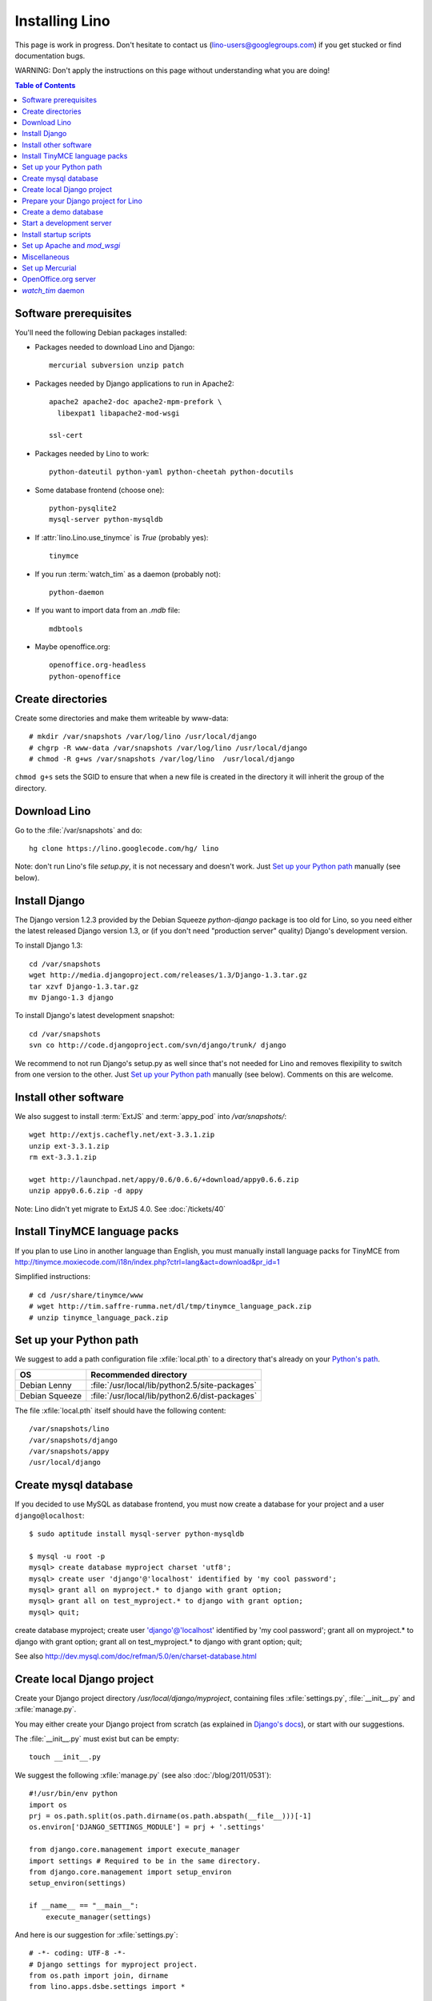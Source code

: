 ===============
Installing Lino
===============

This page is work in progress.
Don't hesitate to contact us (lino-users@googlegroups.com) 
if you get stucked or find documentation bugs.

WARNING: Don't apply the instructions on this page 
without understanding what you are doing!

.. contents:: Table of Contents
   :local:
   :depth: 2


Software prerequisites
----------------------

You'll need the following Debian packages installed:

* Packages needed to download Lino and Django::

    mercurial subversion unzip patch

* Packages needed by Django applications to run in Apache2::

    apache2 apache2-doc apache2-mpm-prefork \
      libexpat1 libapache2-mod-wsgi
      
    ssl-cert       
    
* Packages needed by Lino to work::

    python-dateutil python-yaml python-cheetah python-docutils
    
* Some database frontend (choose one)::

    python-pysqlite2
    mysql-server python-mysqldb
    
* If :attr:`lino.Lino.use_tinymce` is `True` (probably yes)::

    tinymce 
    
* If you run :term:`watch_tim` as a daemon (probably not)::

    python-daemon 
    
* If you want to import data from an `.mdb` file::

    mdbtools
    
*  Maybe openoffice.org::

    openoffice.org-headless
    python-openoffice
  


Create directories
------------------

Create some directories and make them writeable by www-data::

  # mkdir /var/snapshots /var/log/lino /usr/local/django
  # chgrp -R www-data /var/snapshots /var/log/lino /usr/local/django
  # chmod -R g+ws /var/snapshots /var/log/lino  /usr/local/django

``chmod g+s`` sets the SGID to ensure that when a new file is created in the directory 
it will inherit the group of the directory.


Download Lino
-------------

Go to the :file:`/var/snapshots` and do::

  hg clone https://lino.googlecode.com/hg/ lino

Note: don't run Lino's file `setup.py`, it is not necessary and doesn't work.  
Just `Set up your Python path`_ manually (see below).

Install Django
--------------

The Django version 1.2.3 provided 
by the Debian Squeeze `python-django` package 
is too old for Lino, so you need either the latest 
released Django version 1.3, or (if you don't 
need "production server" quality) Django's 
development version. 

To install Django 1.3::

  cd /var/snapshots
  wget http://media.djangoproject.com/releases/1.3/Django-1.3.tar.gz
  tar xzvf Django-1.3.tar.gz
  mv Django-1.3 django


To install Django's latest development snapshot::

  cd /var/snapshots
  svn co http://code.djangoproject.com/svn/django/trunk/ django
  
We recommend to not run Django's setup.py as well since that's 
not needed for Lino and removes flexipility to switch from one 
version to the other. 
Just `Set up your Python path`_ manually (see below).
Comments on this are welcome.

Install other software
----------------------

We also suggest to install
:term:`ExtJS` 
and :term:`appy_pod` 
into `/var/snapshots/`::

  wget http://extjs.cachefly.net/ext-3.3.1.zip
  unzip ext-3.3.1.zip
  rm ext-3.3.1.zip

  wget http://launchpad.net/appy/0.6/0.6.6/+download/appy0.6.6.zip
  unzip appy0.6.6.zip -d appy
  
Note: Lino didn't yet migrate to ExtJS 4.0. See :doc:`/tickets/40`

Install TinyMCE language packs
------------------------------

If you plan to use Lino in another language than English, you must 
manually install language packs for TinyMCE from
http://tinymce.moxiecode.com/i18n/index.php?ctrl=lang&act=download&pr_id=1

Simplified instructions::

  # cd /usr/share/tinymce/www
  # wget http://tim.saffre-rumma.net/dl/tmp/tinymce_language_pack.zip
  # unzip tinymce_language_pack.zip
  
  
Set up your Python path
-----------------------

We suggest to add a 
path configuration file :xfile:`local.pth` 
to a directory that's already on your 
`Python's path <http://www.python.org/doc/current/install/index.html>`_. 
 
=============== ==============================================
OS              Recommended directory
=============== ==============================================
Debian Lenny    :file:`/usr/local/lib/python2.5/site-packages`
Debian Squeeze  :file:`/usr/local/lib/python2.6/dist-packages`
=============== ==============================================

The file :xfile:`local.pth` itself should have the following content::


  /var/snapshots/lino
  /var/snapshots/django
  /var/snapshots/appy
  /usr/local/django  
  

Create mysql database
---------------------

If you decided to use MySQL as database frontend, 
you must now create a database for your project and a 
user ``django@localhost``::

    $ sudo aptitude install mysql-server python-mysqldb
    
    $ mysql -u root -p 
    mysql> create database myproject charset 'utf8';
    mysql> create user 'django'@'localhost' identified by 'my cool password';
    mysql> grant all on myproject.* to django with grant option;
    mysql> grant all on test_myproject.* to django with grant option;
    mysql> quit;
    
create database myproject;
create user 'django'@'localhost' identified by 'my cool password';
grant all on myproject.* to django with grant option;
grant all on test_myproject.* to django with grant option;
quit;


See also http://dev.mysql.com/doc/refman/5.0/en/charset-database.html    


Create local Django project
---------------------------

Create your Django project directory 
`/usr/local/django/myproject`, containing files
:xfile:`settings.py`, :file:`__init__.py` and :xfile:`manage.py`.

You may either create your Django project from scratch 
(as explained in 
`Django's docs <https://docs.djangoproject.com/en/dev/intro/tutorial01/>`_), 
or start with our suggestions.

The :file:`__init__.py` must exist but can be empty::

    touch __init__.py
    
We suggest the following :xfile:`manage.py` (see also :doc:`/blog/2011/0531`)::

    #!/usr/bin/env python
    import os
    prj = os.path.split(os.path.dirname(os.path.abspath(__file__)))[-1]
    os.environ['DJANGO_SETTINGS_MODULE'] = prj + '.settings'

    from django.core.management import execute_manager
    import settings # Required to be in the same directory.
    from django.core.management import setup_environ
    setup_environ(settings)

    if __name__ == "__main__":
        execute_manager(settings)


And here is our suggestion for :xfile:`settings.py`::

    # -*- coding: UTF-8 -*-
    # Django settings for myproject project.
    from os.path import join, dirname
    from lino.apps.dsbe.settings import *

    class Lino(Lino):

        title = u"My first Lino site"
        csv_params = dict(delimiter=',',encoding='utf-16')

    LINO = Lino(__file__,globals())

    LANGUAGE_CODE = 'fr' # "main" language
    LANGUAGES = language_choices('fr','nl','en')

    LINO.appy_params.update(pythonWithUnoPath='/etc/openoffice.org3/program/python')

    LOGGING = dict(filename='/var/log/lino/system.log'),level='DEBUG')
    # some alternative examples:
    # LOGGING = dict(filename=join(LINO.project_dir,'log','system.log'),level='DEBUG')
    # LOGGING = dict(filename=None,level='DEBUG')


    # MySQL
    # DATABASES = {
    #     'default': {
    #         'ENGINE': 'django.db.backends.mysql', 
    #         'NAME': 'myproject',                  
    #         'USER': 'django',                     
    #         'PASSWORD': 'my cool password',               
    #         'HOST': 'localhost',                  
    #         'PORT': 3306,
    #     }
    # }
    
    # sqlite
    DATABASES = {
        'default': {
            'ENGINE': 'django.db.backends.sqlite', 
            'NAME': join(LINO.project_dir,'myproject.db')
        }
    }

    # Make this unique, and don't share it with anybody.
    SECRET_KEY = 'cqt^18t(Fb#14a@s%mbtdif+ih8fscpf8l9aw+0ivo2!3c(c%&'
    
    EMAIL_HOST = "mail.example.com"
    #EMAIL_PORT = ""
    

More documentation about the :setting:`LOGGING` setting
in :doc:`lino.utils.log.configure`

Prepare your Django project for Lino
------------------------------------

Lino expects a few subdirectories of your local project directory.
It doesn't create them automatically, so you must do it yourself::

  cd /usr/local/django/myproject
  mkdir config
  mkdir fixtures
  
  mkdir media
  mkdir media/cache
  mkdir media/cache/js
  mkdir media/upload
  mkdir media/webdav
  mkdir media/webdav/doctemplates

The `media` directory 
is the central place where Lino expects static files to be served.
Besides the `cache`, `uploads` and `webdav` directory it must 
contain the following symbolic links::

  ln -s /var/snapshots/lino/media media/lino
  ln -s /var/snapshots/ext-3.3.1 media/extjs
  ln -s /usr/share/tinymce/www media/tinymce


Create a demo database
----------------------

Go to your :file:`/usr/local/django/myproject` directory and run::

  python manage.py initdb std all_countries few_cities all_languages props demo 
  
When using sqlite, 
the :mod:`initdb <lino.management.commands.initdb>` command will create 
the database file whose name is specified in your :setting:`DATABASES` setting.

See also the :doc:`dpytutorial`.


Start a development server
--------------------------

:file:`/usr/local/django/myproject`

  python manage.py test
  
  python manage.py runserver


  
Install startup scripts 
-----------------------

Copy the Lino utility scripts to your project directory and make them 
executable::

  cd /usr/local/django/myproject
  cp /var/snapshots/lino/bash/* .
  chmod u+x pull oood manage.py dump start stop watch_tim
  
Explanations:

  ===================================== =========================================
  :srcref:`start </bash/start>`         Manually start all local Lino services
  :srcref:`stop </bash/stop>`           Manually stop all local Lino services
  :srcref:`dump </bash/dump>`           Write a dpy dump of your database
  :srcref:`pull </bash/pull>`           Update your copy of Lino sources 
  :srcref:`oood </bash/oood>`           Start or stop OpenOffice (LibreOffice) in server mode
  :srcref:`watch_tim </bash/watch_tim>` Start or stop the :term:`watch_tim` daemon
  ===================================== =========================================

Afterwards you'll have to manually adapt them:

- `start` and `stop` : remove the line for :term:`watch_tim` if you don't need this.
- `oood` : check the path of OpenOffice / LibreOffice

  
Set up Apache and `mod_wsgi`
----------------------------

Create a file `django.wsgi` in `/usr/local/django/myproject/apache`::

  import os

  os.environ['DJANGO_SETTINGS_MODULE'] = 'myproject.settings'

  import django.core.handlers.wsgi
  application = django.core.handlers.wsgi.WSGIHandler()

And in your Apache config file::
  
  <VirtualHost *:80>
    ServerName myproject.example.com
    ServerAdmin webmaster@example.com
    
    WSGIDaemonProcess example.com processes=2 threads=15
    #WSGIDaemonProcess example.com threads=15
    WSGIProcessGroup example.com
    WSGIScriptAlias / /usr/local/django/myproject/apache/django.wsgi

    ErrorLog /var/log/apache2/myproject.error.log

    # Possible values include: debug, info, notice, warn, error, crit,
    # alert, emerg.
    LogLevel info

    CustomLog /var/log/apache2/myproject.access.log combined
    #ServerSignature On

    Alias /media/ /usr/local/django/myproject/media/
    <Location /media/>
       SetHandler none
    </Location>
  </VirtualHost>  
  

Django docs on Apache and mod_wsgi:

  - http://docs.djangoproject.com/en/dev/howto/deployment/modwsgi/
  - http://code.djangoproject.com/wiki/django_apache_and_mod_wsgi
  - http://code.google.com/p/modwsgi/wiki/IntegrationWithDjango
  - :doc:`/tickets/9`
  - :doc:`/tickets/10`

You'll also need to configure Apache to do HTTP authentication: :doc:`ApacheHttpAuth`.

You'll probably need to add `umask 002` to your `/etc/apache2/envvars`. 
For example if `system.log` doesn't exist or gets wrapped, 
`www-data` (the user under which Apache is running) will create a new file, 
and the file should to be writable by other users of the `www-data` group.

Lino uses the following types of static files:

=========================== =========================================== 
Prefix                      Description                                 
=========================== =========================================== 
/media/extjs/               ExtJS library                               
/media/tinymce/             TinyMCE library                             
/media/lino/                lino.css                                    
/media/cache/               temporary files created by Lino
/media/beid/                image files for dsbe.models.PersonDetail    
/media/uploads/             Uploaded files
/media/webdav/              User-editable files 
=========================== =========================================== 

While the development server does these mappings 
automatically.

On a production server you then add a line like the following 
to your Apache config::

  Alias /media/ /usr/local/django/myproject/media/
  


Miscellaneous
-------------


When :mod:`initdb <lino.management.commands.initdb>` is done, 
you must check that user `www-data` has write access 
to this file. 
Something like this::

  chgrp www-data /usr/local/django/myproject/myproject.db
  chmod -R g+w /usr/local/django/myproject/myproject.db
  
You'll maybe have to do something like this::

  # addgroup YOURSELF www-data
  

In certain cases it may be useful to tidy up::

  $ find /var/snapshots/ -name '*.pyc' -delete
  
To see which directories are on your Python path::

  python -c "import sys; print sys.path"


Did you know? To watch all log files at once, you can do::

  sudo tail -f /var/log/lino/system.log /var/log/lino/db.log /var/log/apache2/error.log /var/log/apache2/access.log
  
See also the `multitail` package  
  

Set up Mercurial
----------------

Add in your `/etc/mercurial/hgrc`::

  [trusted]
  groups = www-data




OpenOffice.org server 
---------------------

See also :doc:`/blog/2010/1116`. But basically:

- Install a headless version > 2.3 of openoffice or libreoffice::
    
    # aptitude install openoffice.org-headless python-openoffice
    # aptitude install openoffice.org-java-common java-virtual-machine
    
  Check whether everything is correct:
  
    $ python /usr/share/doc/python-openoffice/examples/check-installation
    
  This should output something like::
  
    Starting OOo for listening on pipe,name=uno387349758964
    Will use command ('/usr/lib/openoffice/program/soffice', '-headless', '-norestore', '-accept=pipe,name=uno387349758964;urp;')
    Started OOo with process id 5216

    Now trying to connect to OOo.
    Connecting with context pyuno object (com.sun.star.uno.XInterface)0xa36b354{, supportedInterfaces={com.sun.star.uno.XComponentContext,com.sun.star.container.XNameContainer,com.sun.star.lang.XTypeProvider,com.sun.star.uno.XWeak,com.sun.star.lang.XComponent}}

    Looks good.  

    
- Install the startup script::

    # cp /var/snapshots/lino/bash/oood /etc/init.d
    # chmod 755 /etc/init.d/oood
    # nano /etc/init.d/oood
    
    
  Check the value of the `SOFFICE` environment variable::
  
    SOFFICE=/usr/lib/openoffice/program/soffice  
  
  Finally, run ``update-rc.d`` to have the daemon 
  automatically start when the server boots::

    # update-rc.d oood defaults
    
    
- In your local :xfile:`settings.py`::



`watch_tim` daemon
------------------

This is only for :term:`TIM` users who use Lino in parallel with TIM. 
`watch_tim` keeps an individually configured set of data in sync with 
the TIM data.

Create a directory 
:file:`/usr/local/django/myproject/watch_tim` 
and a :file:`/usr/local/django/myproject/watch_tim/run` 
with something like::
  
  #!/bin/bash
  MYPROJECT="myproject"
  PROJECT_DIR="/usr/local/django/$MYPROJECT"
  PID="$PROJECT_DIR/watch_tim/pid"
  DJANGO_SETTINGS_MODULE=$MYPROJECT.settings
  python $PROJECT_DIR/manage.py watch_tim --pidfile $PID /path/to/TIM/changelog
  
Don't forget to do ``chmod 755 watch_tim/run``.

Then, as root, copy Lino's startup template :srcref:`/bash/watch_tim` 
to your :file:`/etc/init.d` directory and edit the copy::

  # cp /var/snapshots/lino/bash/watch_tim /etc/init.d
  # chmod 755 /etc/init.d/watch_tim
  # nano /etc/init.d/watch_tim

In this file you must edit at least the content of variable `MYPROJECT`.
Check manually whether the script works correctly::

  # /etc/init.d/watch_tim start
  # /etc/init.d/watch_tim stop
  # /etc/init.d/watch_tim restart

And finally::

  # update-rc.d watch_tim defaults
  
In case of problems, see also 
:mod:`lino.modlib.dsbe.management.commands.watch_tim`  





